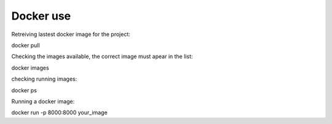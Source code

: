 Docker use
==========


Retreiving lastest docker image for the project:

docker pull

Checking the images available, the correct image must apear in the list:

docker images

checking running images:

docker ps

Running a docker image:

docker run -p 8000:8000 your_image

